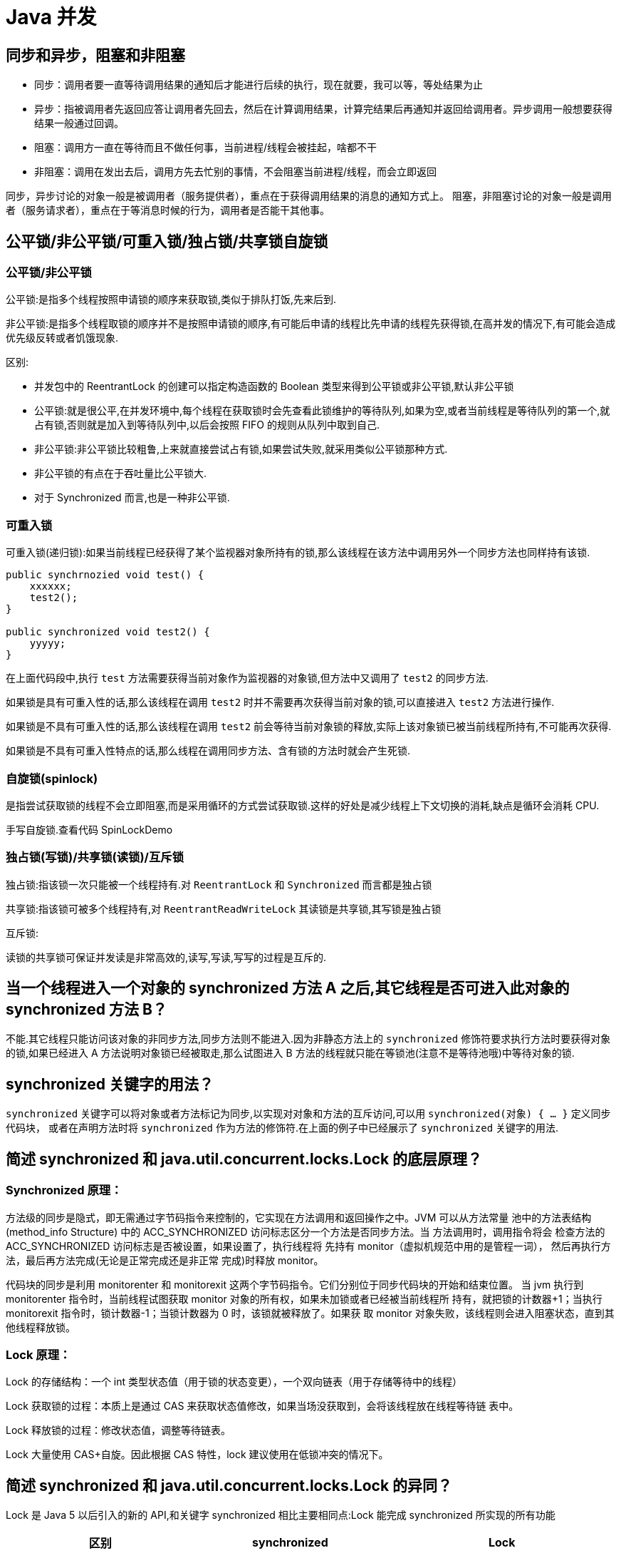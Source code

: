 [[java-juc]]
= Java 并发

[[java-juc-1]]
== 同步和异步，阻塞和非阻塞

* 同步：调用者要一直等待调用结果的通知后才能进行后续的执行，现在就要，我可以等，等处结果为止
* 异步：指被调用者先返回应答让调用者先回去，然后在计算调用结果，计算完结果后再通知并返回给调用者。异步调用一般想要获得结果一般通过回调。
* 阻塞：调用方一直在等待而且不做任何事，当前进程/线程会被挂起，啥都不干
* 非阻塞：调用在发出去后，调用方先去忙别的事情，不会阻塞当前进程/线程，而会立即返回

同步，异步讨论的对象一般是被调用者（服务提供者），重点在于获得调用结果的消息的通知方式上。
阻塞，非阻塞讨论的对象一般是调用者（服务请求者），重点在于等消息时候的行为，调用者是否能干其他事。

[[java-juc-2]]
== 公平锁/非公平锁/可重入锁/独占锁/共享锁自旋锁

=== 公平锁/非公平锁

公平锁:是指多个线程按照申请锁的顺序来获取锁,类似于排队打饭,先来后到.

非公平锁:是指多个线程取锁的顺序并不是按照申请锁的顺序,有可能后申请的线程比先申请的线程先获得锁,在高并发的情况下,有可能会造成优先级反转或者饥饿现象.

区别:

* 并发包中的 ReentrantLock 的创建可以指定构造函数的 Boolean 类型来得到公平锁或非公平锁,默认非公平锁
* 公平锁:就是很公平,在并发环境中,每个线程在获取锁时会先查看此锁维护的等待队列,如果为空,或者当前线程是等待队列的第一个,就占有锁,否则就是加入到等待队列中,以后会按照 FIFO 的规则从队列中取到自己.
* 非公平锁:非公平锁比较粗鲁,上来就直接尝试占有锁,如果尝试失败,就采用类似公平锁那种方式.
* 非公平锁的有点在于吞吐量比公平锁大.
* 对于 Synchronized 而言,也是一种非公平锁.

=== 可重入锁

可重入锁(递归锁):如果当前线程已经获得了某个监视器对象所持有的锁,那么该线程在该方法中调用另外一个同步方法也同样持有该锁.

[source,java]
----
public synchrnozied void test() {
    xxxxxx;
    test2();
}

public synchronized void test2() {
    yyyyy;
}
----

在上面代码段中,执行 `test` 方法需要获得当前对象作为监视器的对象锁,但方法中又调用了 `test2` 的同步方法.

如果锁是具有可重入性的话,那么该线程在调用 `test2` 时并不需要再次获得当前对象的锁,可以直接进入 `test2` 方法进行操作.

如果锁是不具有可重入性的话,那么该线程在调用 `test2` 前会等待当前对象锁的释放,实际上该对象锁已被当前线程所持有,不可能再次获得.

如果锁是不具有可重入性特点的话,那么线程在调用同步方法、含有锁的方法时就会产生死锁.

=== 自旋锁(spinlock)

是指尝试获取锁的线程不会立即阻塞,而是采用循环的方式尝试获取锁.这样的好处是减少线程上下文切换的消耗,缺点是循环会消耗 CPU.

手写自旋锁.查看代码 SpinLockDemo

=== 独占锁(写锁)/共享锁(读锁)/互斥锁

独占锁:指该锁一次只能被一个线程持有.对 `ReentrantLock` 和 `Synchronized` 而言都是独占锁

共享锁:指该锁可被多个线程持有,对 `ReentrantReadWriteLock` 其读锁是共享锁,其写锁是独占锁

互斥锁:

读锁的共享锁可保证并发读是非常高效的,读写,写读,写写的过程是互斥的.

[[java-juc-3]]
== 当一个线程进入一个对象的 synchronized 方法 A 之后,其它线程是否可进入此对象的 synchronized 方法  B？

不能.其它线程只能访问该对象的非同步方法,同步方法则不能进入.因为非静态方法上的 `synchronized` 修饰符要求执行方法时要获得对象的锁,如果已经进入 A 方法说明对象锁已经被取走,那么试图进入 B 方法的线程就只能在等锁池(注意不是等待池哦)中等待对象的锁.

[[java-juc-4]]
== synchronized 关键字的用法？

`synchronized` 关键字可以将对象或者方法标记为同步,以实现对对象和方法的互斥访问,可以用 `synchronized(对象) { … }` 定义同步代码块，
或者在声明方法时将 `synchronized` 作为方法的修饰符.在上面的例子中已经展示了 `synchronized` 关键字的用法.

[[java-juc-15]]
== 简述 synchronized 和 java.util.concurrent.locks.Lock 的底层原理？

=== Synchronized 原理：

方法级的同步是隐式，即无需通过字节码指令来控制的，它实现在方法调用和返回操作之中。JVM 可以从方法常量
池中的方法表结构(method_info Structure) 中的 ACC_SYNCHRONIZED 访问标志区分一个方法是否同步方法。当
方法调用时，调用指令将会 检查方法的 ACC_SYNCHRONIZED 访问标志是否被设置，如果设置了，执行线程将
先持有 monitor（虚拟机规范中用的是管程一词）， 然后再执行方法，最后再方法完成(无论是正常完成还是非正常
完成)时释放 monitor。

代码块的同步是利用 monitorenter 和 monitorexit 这两个字节码指令。它们分别位于同步代码块的开始和结束位置。
当 jvm 执行到 monitorenter 指令时，当前线程试图获取 monitor 对象的所有权，如果未加锁或者已经被当前线程所
持有，就把锁的计数器+1；当执行 monitorexit 指令时，锁计数器-1；当锁计数器为 0 时，该锁就被释放了。如果获
取 monitor 对象失败，该线程则会进入阻塞状态，直到其他线程释放锁。

=== Lock 原理：

Lock 的存储结构：一个 int 类型状态值（用于锁的状态变更），一个双向链表（用于存储等待中的线程）

Lock 获取锁的过程：本质上是通过 CAS 来获取状态值修改，如果当场没获取到，会将该线程放在线程等待链
表中。

Lock 释放锁的过程：修改状态值，调整等待链表。

Lock 大量使用 CAS+自旋。因此根据 CAS 特性，lock 建议使用在低锁冲突的情况下。

[[java-juc-5]]
== 简述 synchronized 和 java.util.concurrent.locks.Lock 的异同？

Lock 是 Java 5 以后引入的新的 API,和关键字 synchronized 相比主要相同点:Lock 能完成 synchronized 所实现的所有功能

|===
|区别 | synchronized | Lock

| 语法
| Synchronized 是 Java 的关键字，可以直接应用于方法或代码块中。
| Lock 是一个接口，需要实例化一个 Lock 对象，并使用 lock() 和 unlock() 方法来手动控制同步。

| 锁的释放
| 1、以获取锁的线程执行完同步代码，释放锁 2、线程执行发生异常，jvm 会让线程释放锁
| 在 finally 中必须释放锁，不然容易造成线程死锁

| 锁的释放（死锁产生）
| 在发生异常时候会自动释放占有的锁，因此不会出现死锁
| 发生异常时候，不会主动释放占有的锁，必须手动 unlock 来释放锁，可能引起死锁的发生

| 锁的获取
| 假设 A 线程获得锁，B 线程等待。如果 A 线程阻塞，B 线程会一直等待
| 分情况而定，Lock 有多个锁获取的方式，大致就是可以尝试获得锁，线程可以不用一直等待(可以通过 `tryLock` 判断有没有锁)

| 锁的状态
| 无法判断
| 可以判断(tryLock() ,getHoldCount(),isHeldByCurrentThread())

| 锁的类型
| 可重入(即同一个线程可以重复获取同一把锁) 不可中断 非公平
| 可重入 可判断( `lockInterruptibly()` ) 可公平（两者皆可）

| 性能
| 少量同步
| 大量同步。Lock 可以提高多个线程进行读操作的效率。（可以通过 ReadWriteLock 实现读写分离）。
在资源竞争不是很激烈的情况下，Synchronized 的性能要优于 ReentrantLock，但是在资源竞争很激烈的情况下，Synchronized 的性能会下降几十倍，但是 ReentrantLock 的性能能维持常态；
ReentrantLock 提供了多样化的同步，比如有时间限制的同步，可以被 Interrupt 的同步（synchronized 的同步是不能 Interrupt 的）等。在资源竞争不激烈的情形下，性能稍微比 synchronized 差点点。
但是当同步非常激烈的时候，synchronized 的性能一下子能下降好几十倍。而 ReentrantLock 确还能维持常态。


| 调度
| 使用 Object 对象本身的 wait 、notify、notifyAll 调度机制
| 可以使用 Condition 进行线程之间的调度

| 用法
| 在需要同步的对象中加入此控制，synchronized 可以加在方法上，也可以加在特定代码块中，括号中表示需要锁的对象。
| 一般使用 ReentrantLock 类做为锁。在加锁和解锁处需要通过 `lock()` 和 `unlock()` 显示指出。所以一般会在 finally 块中写 `unlock()` 以防死锁。

| 锁升级
| 有
| 无

| 锁对象
| 锁是一个对象,并且锁的信息保存在了对象中
| 代码中通过 int 类型的 state 标识

| 底层实现
| 底层使用指令码方式来控制锁的，映射成字节码指令就是增加来两个指令：`monitorenter` 和 `monitorexit`。当线程执行遇到 `monitorenter` 指令时会尝试获取内置锁，如果获取锁则锁计数器+1，如果没有获取锁则阻塞；当遇到 `monitorexit` 指令时锁计数器 `-1`，如果计数器为 0 则释放锁。
| 底层是 CAS 乐观锁，依赖 `AbstractQueuedSynchronizer` 类，把所有的请求线程构成一个 CLH 队列。而对该队列的操作均通过 Lock-Free（CAS）操作。
|===

Lock 有比 `synchronized` 更精确的线程语义和更好的性能,而且不强制性的要求一定要获得锁.`synchronized` 会自动释放锁,而 Lock 一定要求程序员手工释放,并且最好在 `finally` 块中释放(这是释放外部资源的最好的地方).


[[java-juc-6]]
== volatile 关键字？

https://study.jcohy.com/java/htmlsingle/index.html#java-juc-volatile[Volatile]

[[java-juc-7]]
==  volatile 变量和 atomic 变量有什么不同

volatile 变量和 `atomic` 变量看起来很像,但功能却不一样.volatile 变量可以确保先行关系,即写操作会发生在后续的读操作之前, 但它并不能保证原子性.例如用 `volatile` 修饰 count 变量那么 `count++` 操作并不是原子性的.而 `AtomicInteger` 类提供的 atomic 方法可以让这种操作具有原子性如 `getAndIncrement()` 方法会原子性的进行增量操作把当前值加一,其它数据类型和引用变量也可以进行相似操作.

[[java-juc-8]]
== JDK 提供的用于并发编程的同步器

. `Semaphore` Java 并发库的 Semaphore 可以很轻松完成信号量控制,`Semaphore` 可以控制某个资源可被同时访问的个数,通过 `acquire()` 获取一个许可,如果没有就等待,而 `release()` 释放一个许可.
. `CyclicBarrier` 主要的方法就是一个:await().await() 方法每被调用一次,计数便会减少 1,并阻塞住当前线程.当计数减至 0 时,阻塞解除,所有在此 `CyclicBarrier` 上面阻塞的线程开始运行.
. `CountDownLatch` 直译过来就是倒计数(CountDown)门闩(Latch).倒计数不用说,门闩的意思顾名思义就是阻止前进.在这里就是指 `CountDownLatch.await()` 方法在倒计数为 0 之前会阻塞当前线程.

详情可查看 https://study.jcohy.com/java/htmlsingle/index.html#java-juc[https://study.jcohy.com/java/htmlsingle/index.html#java-juc]

[[java-juc-9]]
== Java 中 CyclicBarrier 和 CountDownLatch 有什么不同

它们都是 JUC 下的类,`CyclicBarrier` 和 `CountDownLatch` 都可以用来让一组线程等待其它线程。
区别在于 `CountdownLatch` 计数无法被重置.如果需要重置计数,请考虑使用 `CyclicBarrier`.

[[java-juc-10]]
== Java 中 Semaphore 是什么

JUC 下的一种新的同步类,它是一个计数信号.从概念上讲,Semaphore 信号量维护了一个许可集合.如有必要,在许可可用前会阻塞每一个 `acquire`,然后再获取该许可.
每个 release 添加一个许可,从而可能释放一个正在阻塞的获取者.但是,不使用实际的许可对象,Semaphore 只对可用许可的号码进行计数,并采取相应的行动.
信号量常常用于多线程的代码中,比如数据库连接池.

[[java-juc-11]]
== Java 中的 ReadWriteLock 是什么？

一般而言,读写锁是用来提升并发程序性能的锁分离技术的成果.Java 中的 ReadWriteLock 是 Java 5 中新增的一个接口,一个 ReadWriteLock 维护一对关联的锁,一个用于只读操作一个用于写.
在没有写线程的情况下一个读锁可能会同时被多个读线程持有.写锁是独占的,你可以使用 JDK 中的 `ReentrantReadWriteLock` 来实现这个规则,它最多支持 65535 个写锁和 65535 个读锁.

[[java-juc-12]]
== 什么是 FutureTask？

在 Java 并发程序中 `FutureTask` 表示一个可以取消的异步运算.它有启动和取消运算、查询运算是否完成和取回运算结果等方法.只有当运算完成的时候结果才能取回,如果运算尚未完成 get 方法将会阻塞.
一个 `FutureTask` 对象可以对调用了 `Callable` 和 `Runnable` 的对象进行包装,由于 `FutureTask` 也是调用了 `Runnable` 接口所以它可以提交给 `Executor` 来执行.

[[java-juc-13]]
== Java 中的同步集合与并发集合有什么区别

同步集合与并发集合都为多线程和并发提供了合适的线程安全的集合，不过并发集合的可扩展性更高。
在 Java1.5 之前程序员们只有同步集合来用且在多线程并发的时候会导致争用,阻碍了系统的扩展性。

Java1.5 加入了并发集合像 `ConcurrentHashMap`,不仅提供线程安全还用锁分离和内部分区等现代技术提高了可扩展性.它们大部分位于 JUC 包下.

[[java-juc-14]]
== 常见线程安全的并发容器有哪些？

CopyOnWriteArrayList、CopyOnWriteArraySet、ConcurrentHashMap
CopyOnWriteArrayList、CopyOnWriteArraySet 采用写时复制实现线程安全。

ConcurrentHashMap 采用分段锁的方式实现线程安全

[[java-juc-16]]
== Atomic 原子类了解多少？原理是什么？

Java 的原子类都存放在并发包 java.util.concurrent.atomic 下：

* 基本类型
** 使用原子的方式更新基本类型
** AtomicInteger：整形原子类
** AtomicLong：长整型原子类
** AtomicBoolean：布尔型原子类
* 数组类型：使用原子的方式更新数组里的某个元素
** AtomicIntegerArray：整形数组原子类
** AtomicLongArray：长整形数组原子类
** AtomicReferenceArray：引用类型数组原子类
* 引用类型
** AtomicReference：引用类型原子类
** AtomicStampedReference：原子更新引用类型里的字段原子类
** AtomicMarkableReference ：原子更新带有标记位的引用类型
** 对象的属性修改类型
** AtomicIntegerFieldUpdater：原子更新整形字段的更新器
** AtomicLongFieldUpdater：原子更新长整形字段的更新器
** AtomicStampedReference：原子更新带有版本号的引用类型。该类将整数值与引用关联起来，可用于解决原
子的更新数据和数据的版本号，以及解决使用 CAS 进行原子更新时可能出现的 ABA 问题。

AtomicInteger 类利用 CAS (Compare and Swap) + volatile + native 方法来保证原子操作，从而避免 synchronized 的
高开销，执行效率大为提升。

CAS 的原理，是拿期望值和原本的值作比较，如果相同，则更新成新的值。UnSafe 类的 objectFieldOffset() 方法
是个本地方法，这个方法是用来拿 "原值" 的内存地址，返回值是 valueOffset；另外，value 是一个 volatile 变量，
因此 JVM 总是可以保证任意时刻的任何线程总能拿到该变量的最新值。

[[java-juc-17]]
== 了解 ConcurrentHashMap 吗?为什么性能比HashTable 高，说下原理

ConcurrentHashMap 是线程安全的 Map 容器，JDK8 之前，ConcurrentHashMap 使用锁分段技术，将数据分成一段段
存储，每个数据段配置一把锁，即 segment 类，这个类继承 ReentrantLock 来保证线程安全， JKD8 的版本取消 Segment
这个分段锁数据结构，底层也是使用 Node 数组+链表+红黑树，从而实现对每一段数据就行加锁，也减少了并发冲
突的概率。
hashtable 类基本上所有的方法都是采用 synchronized 进行线程安全控制，高并发情况下效率就降低 ，
ConcurrentHashMap 是采用了分段锁的思想提高性能，锁粒度更细化

[[java-juc-18]]
== synchronized 和 volatile 有什么区别？

. volatile 本质是告诉 JVM 当前变量在寄存器中的值是不确定的，需要从主存中读取，synchronized 则是锁定当前变
量，只有当前线程可以访问该变量，其他线程被阻塞住。
. volatile 仅能用在变量级别，而 synchronized 可以使用在变量、方法、类级别。
. volatile 仅能实现变量的修改可见性，不能保证原子性；而 synchronized 则可以保证变量的修改可见性和原子性。
. volatile 不会造成线程阻塞，synchronized 可能会造成线程阻塞。
. volatile 标记的变量不会被编译器优化，synchronized 标记的变量可以被编译器优化。